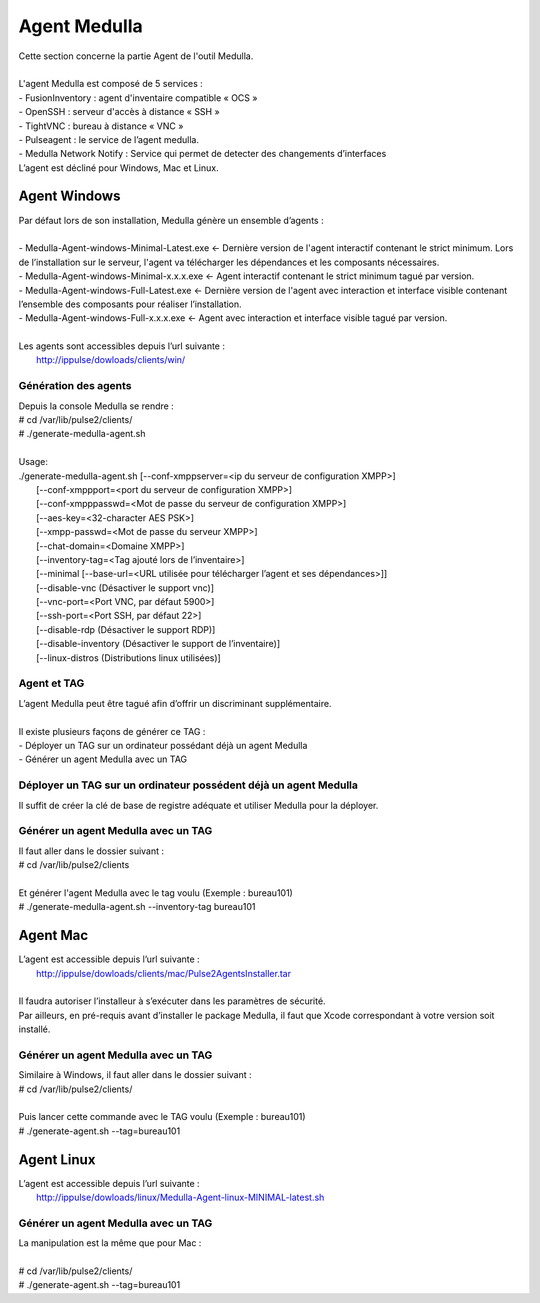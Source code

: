 =============
Agent Medulla
=============

| Cette section concerne la partie Agent de l'outil Medulla.
|

| L'agent Medulla est composé de 5 services :
| -	FusionInventory : agent d'inventaire compatible « OCS »
| -	OpenSSH : serveur d'accès à distance « SSH »
| -	TightVNC : bureau à distance « VNC »
| -	Pulseagent : le service de l’agent medulla.
| -	Medulla Network Notify : Service qui permet de detecter des changements d’interfaces
| L’agent est décliné pour Windows, Mac et Linux.

Agent Windows
==============

| Par défaut lors de son installation, Medulla génère un ensemble d’agents :
|
| -	Medulla-Agent-windows-Minimal-Latest.exe	← Dernière version de l'agent interactif contenant le strict minimum. Lors de l’installation sur le serveur, l'agent va télécharger les dépendances et les composants nécessaires.
| -	Medulla-Agent-windows-Minimal-x.x.x.exe	← Agent interactif contenant le strict minimum tagué par version.
| -	Medulla-Agent-windows-Full-Latest.exe	← Dernière version de l'agent avec interaction et interface visible contenant l’ensemble des composants pour réaliser l’installation.
| -	Medulla-Agent-windows-Full-x.x.x.exe	← Agent avec interaction et interface visible tagué par version.
|
| Les agents sont accessibles depuis l’url suivante :
|	http://ippulse/dowloads/clients/win/

Génération des agents
---------------------

| Depuis la console Medulla se rendre :
| # cd /var/lib/pulse2/clients/
| # ./generate-medulla-agent.sh
| 
| Usage: 
| ./generate-medulla-agent.sh [--conf-xmppserver=<ip du serveur de configuration XMPP>] 
|         [--conf-xmppport=<port du serveur de configuration XMPP>] 
|         [--conf-xmpppasswd=<Mot de passe du serveur de configuration XMPP>] 
|         [--aes-key=<32-character AES PSK>] 
|         [--xmpp-passwd=<Mot de passe du serveur XMPP>] 
|         [--chat-domain=<Domaine XMPP>] 
|         [--inventory-tag=<Tag ajouté lors de l’inventaire>] 
|         [--minimal [--base-url=<URL utilisée pour télécharger l’agent et ses dépendances>]] 
|         [--disable-vnc (Désactiver le support vnc)] 
|         [--vnc-port=<Port VNC, par défaut 5900>] 
|         [--ssh-port=<Port SSH, par défaut 22>] 
|         [--disable-rdp (Désactiver le support RDP)] 
|         [--disable-inventory (Désactiver le support de l’inventaire)] 
|         [--linux-distros (Distributions linux utilisées)]

Agent et TAG
-------------

| L’agent Medulla peut être tagué afin d’offrir un discriminant supplémentaire.
|
| Il existe plusieurs façons de générer ce TAG :
| -	Déployer un TAG sur un ordinateur possédant déjà un agent Medulla
| -	Générer un agent Medulla avec un TAG

Déployer un TAG sur un ordinateur possédent déjà un agent Medulla
-----------------------------------------------------------------

Il suffit de créer la clé de base de registre adéquate et utiliser Medulla pour la déployer.


Générer un agent Medulla avec un TAG
------------------------------------

| Il faut aller dans le dossier suivant :
| # cd /var/lib/pulse2/clients
| 
| Et générer l'agent Medulla avec le tag voulu (Exemple : bureau101)
| # ./generate-medulla-agent.sh --inventory-tag bureau101

Agent Mac
==========

| L’agent est accessible depuis l’url suivante :
| 	http://ippulse/dowloads/clients/mac/Pulse2AgentsInstaller.tar
|     
| Il faudra autoriser l’installeur à s’exécuter dans les paramètres de sécurité.
| Par ailleurs, en pré-requis avant d’installer le package Medulla, il faut que Xcode correspondant à votre version soit installé.

Générer un agent Medulla avec un TAG
------------------------------------

| Similaire à Windows, il faut aller dans le dossier suivant :
| # cd /var/lib/pulse2/clients/
| 
| Puis lancer cette commande avec le TAG voulu (Exemple : bureau101)
| # ./generate-agent.sh --tag=bureau101

Agent Linux
============

| L’agent est accessible depuis l’url suivante :
| 	http://ippulse/dowloads/linux/Medulla-Agent-linux-MINIMAL-latest.sh

Générer un agent Medulla avec un TAG 
------------------------------------

| La manipulation est la même que pour Mac :
|
| # cd /var/lib/pulse2/clients/
| # ./generate-agent.sh --tag=bureau101
